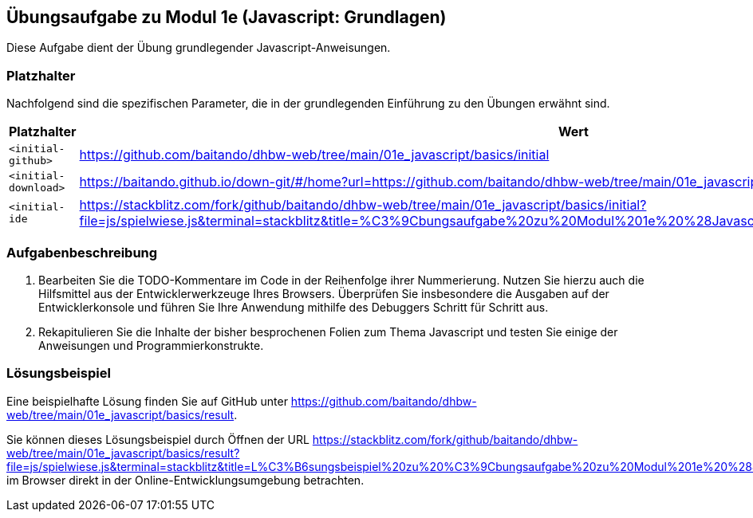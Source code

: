 == Übungsaufgabe zu Modul 1e (Javascript: Grundlagen)

Diese Aufgabe dient der Übung grundlegender Javascript-Anweisungen.

=== Platzhalter

Nachfolgend sind die spezifischen Parameter, die in der grundlegenden Einführung zu den Übungen erwähnt sind.

|===
|Platzhalter |Wert

|`<initial-github>`
|https://github.com/baitando/dhbw-web/tree/main/01e_javascript/basics/initial

|`<initial-download>`
|https://baitando.github.io/down-git/#/home?url=https://github.com/baitando/dhbw-web/tree/main/01e_javascript/basics/initial

|`<initial-ide`
|https://stackblitz.com/fork/github/baitando/dhbw-web/tree/main/01e_javascript/basics/initial?file=js/spielwiese.js&terminal=stackblitz&title=%C3%9Cbungsaufgabe%20zu%20Modul%201e%20%28Javascript%3A%20Grundlagen%29&initialpath=index.html
|===

=== Aufgabenbeschreibung

1.	Bearbeiten Sie die TODO-Kommentare im Code in der Reihenfolge ihrer Nummerierung.
Nutzen Sie hierzu auch die Hilfsmittel aus der Entwicklerwerkzeuge Ihres Browsers.
Überprüfen Sie insbesondere die Ausgaben auf der Entwicklerkonsole und führen Sie Ihre Anwendung mithilfe des Debuggers Schritt für Schritt aus.
2.	Rekapitulieren Sie die Inhalte der bisher besprochenen Folien zum Thema Javascript und testen Sie einige der Anweisungen und Programmierkonstrukte.

=== Lösungsbeispiel

Eine beispielhafte Lösung finden Sie auf GitHub unter https://github.com/baitando/dhbw-web/tree/main/01e_javascript/basics/result.

Sie können dieses Lösungsbeispiel durch Öffnen der URL https://stackblitz.com/fork/github/baitando/dhbw-web/tree/main/01e_javascript/basics/result?file=js/spielwiese.js&terminal=stackblitz&title=L%C3%B6sungsbeispiel%20zu%20%C3%9Cbungsaufgabe%20zu%20Modul%201e%20%28Javascript%3A%20App%29&initialpath=index.html im Browser direkt in der Online-Entwicklungsumgebung betrachten.

